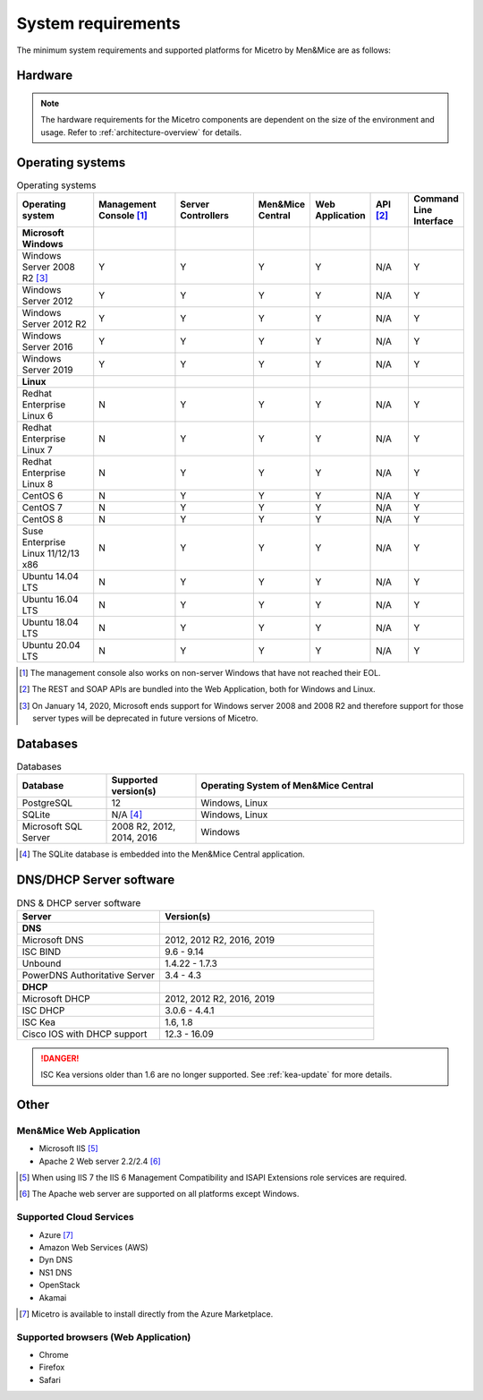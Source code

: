 .. _system-requirements:

System requirements
===================

The minimum system requirements and supported platforms for Micetro by Men&Mice are as follows:

Hardware
--------

.. note::
  The hardware requirements for the Micetro components are dependent on the size of the environment and usage. Refer to :ref:`architecture-overview` for details.

Operating systems
-----------------

.. csv-table:: Operating systems
  :header: "Operating system", "Management Console [1]_", "Server Controllers", "Men&Mice Central", "Web Application", "API [2]_", "Command Line Interface"
  :widths: 20, 20, 20, 10, 10, 10, 10

  "**Microsoft Windows**",,,,,,
  "Windows Server 2008 R2 [3]_", "Y", "Y", "Y", "Y", "N/A", "Y"
  "Windows Server 2012", "Y", "Y", "Y", "Y", "N/A", "Y"
  "Windows Server 2012 R2", "Y", "Y", "Y", "Y", "N/A", "Y"
  "Windows Server 2016", "Y", "Y", "Y", "Y", "N/A", "Y"
  "Windows Server 2019", "Y", "Y", "Y", "Y", "N/A", "Y"
  "**Linux**",,,,,,
  "Redhat Enterprise Linux 6", "N", "Y", "Y", "Y", "N/A", "Y"
  "Redhat Enterprise Linux 7", "N", "Y", "Y", "Y", "N/A", "Y"
  "Redhat Enterprise Linux 8", "N", "Y", "Y", "Y", "N/A", "Y"
  "CentOS 6", "N", "Y", "Y", "Y", "N/A", "Y"
  "CentOS 7", "N", "Y", "Y", "Y", "N/A", "Y"
  "CentOS 8", "N", "Y", "Y", "Y", "N/A", "Y"
  "Suse Enterprise Linux 11/12/13 x86", "N", "Y", "Y", "Y", "N/A", "Y"
  "Ubuntu 14.04 LTS", "N", "Y", "Y", "Y", "N/A", "Y"
  "Ubuntu 16.04 LTS", "N", "Y", "Y", "Y", "N/A", "Y"
  "Ubuntu 18.04 LTS", "N", "Y", "Y", "Y", "N/A", "Y"
  "Ubuntu 20.04 LTS", "N", "Y", "Y", "Y", "N/A", "Y"

.. [1] The management console also works on non-server Windows that have not reached their EOL.

.. [2] The REST and SOAP APIs are bundled into the Web Application, both for Windows and Linux.

.. [3] On January 14, 2020, Microsoft ends support for Windows server 2008 and 2008 R2 and therefore support for those server types will be deprecated in future versions of Micetro.

Databases
---------

.. csv-table:: Databases
  :header: "Database", "Supported version(s)", "Operating System of Men&Mice Central"
  :widths: 20, 20, 60

  "PostgreSQL", 12, "Windows, Linux"
  "SQLite", "N/A [4]_", "Windows, Linux"
  "Microsoft SQL Server", "2008 R2, 2012, 2014, 2016", "Windows"

.. [4] The SQLite database is embedded into the Men&Mice Central application.

DNS/DHCP Server software
------------------------

.. csv-table:: DNS & DHCP server software
  :header: "Server", "Version(s)"
  :widths: 40, 60

  "**DNS**"
  "Microsoft DNS", "2012, 2012 R2, 2016, 2019"
  "ISC BIND", "9.6 - 9.14"
  "Unbound", "1.4.22 - 1.7.3"
  "PowerDNS Authoritative Server", "3.4 - 4.3"
  "**DHCP**"
  "Microsoft DHCP", "2012, 2012 R2, 2016, 2019"
  "ISC DHCP", "3.0.6 - 4.4.1"
  "ISC Kea", "1.6, 1.8"
  "Cisco IOS with DHCP support", "12.3 - 16.09"

.. danger::
  ISC Kea versions older than 1.6 are no longer supported. See :ref:`kea-update` for more details.

Other
-----

Men&Mice Web Application
^^^^^^^^^^^^^^^^^^^^^^^^

* Microsoft IIS [5]_

* Apache 2 Web server 2.2/2.4 [6]_

.. [5] When using IIS 7 the IIS 6 Management Compatibility and ISAPI Extensions role services are required.

.. [6] The Apache web server are supported on all platforms except Windows.

Supported Cloud Services
^^^^^^^^^^^^^^^^^^^^^^^^

* Azure [7]_

* Amazon Web Services (AWS)

* Dyn DNS

* NS1 DNS

* OpenStack

* Akamai

.. [7] Micetro is available to install directly from the Azure Marketplace.

Supported browsers (Web Application)
^^^^^^^^^^^^^^^^^^^^^^^^^^^^^^^^^^^^

* Chrome

* Firefox

* Safari
